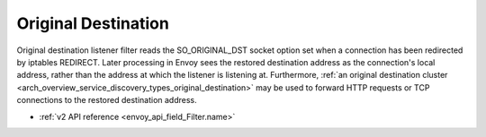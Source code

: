 .. _config_listener_filters_original_dst:

Original Destination
====================

Original destination listener filter reads the SO_ORIGINAL_DST socket option set when a connection
has been redirected by iptables REDIRECT. Later processing in Envoy sees the restored destination
address as the connection's local address, rather than the address at which the listener is
listening at. Furthermore, :ref:`an original destination cluster
<arch_overview_service_discovery_types_original_destination>` may be used to forward HTTP requests
or TCP connections to the restored destination address.

* :ref:`v2 API reference <envoy_api_field_Filter.name>`
